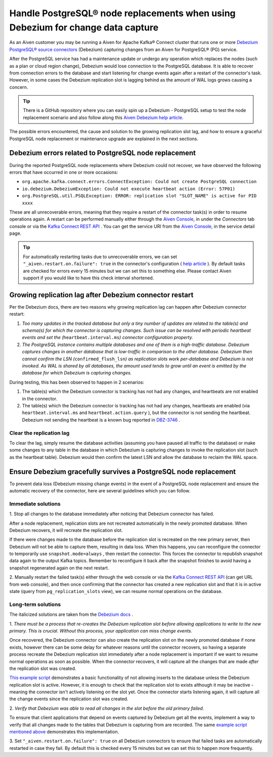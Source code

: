 Handle PostgreSQL® node replacements when using Debezium for change data capture
=================================================================================

As an Aiven customer you may be running a Aiven for Apache Kafka® Connect
cluster that runs one or more `Debezium PostgreSQL® source
connectors <https://docs.aiven.io/docs/products/kafka/kafka-connect/howto/debezium-source-connector-pg.html>`__
(Debezium) capturing changes from an Aiven for PostgreSQL® (PG) service.

After the PostgreSQL service has had a maintenance update or undergo any
operation which replaces the nodes (such as a plan or cloud region
change), Debezium would lose connection to the PostgreSQL database. It is able
to recover from connection errors to the database and start listening
for change events again after a restart of the connector's task.
However, in some cases the Debezium replication slot is lagging behind
as the amount of WAL logs grows causing a concern.

.. Tip::
    There is a GitHub repository where you can easily spin up a Debezium -
    PostgreSQL setup to test the node replacement scenario and also follow
    along this `Aiven Debezium help article <https://github.com/aiven/debezium-pg-kafka-connect-test>`__.

The possible errors encountered, the cause and solution to the growing
replication slot lag, and how to ensure a graceful PostgreSQL node replacement
or maintenance upgrade are explained in the next sections.


Debezium errors related to PostgreSQL node replacement
------------------------------------------------------------------------------

During the reported PostgreSQL node replacements where Debezium could not
recover, we have observed the following errors that have occurred in one
or more occasions:

-  ``org.apache.kafka.connect.errors.ConnectException: Could not create PostgreSQL connection``

-  ``io.debezium.DebeziumException: Could not execute heartbeat action (Error: 57P01)``

-  ``org.PostgreSQL.util.PSQLException: ERROR: replication slot "SLOT_NAME" is active for PID xxxx``

These are all unrecoverable errors, meaning that they require a restart
of the connector task(s) in order to resume operations
again. A restart can be performed manually either through the `Aiven Console <https://console.aiven.io/>`_, in under the `Connectors` tab
console or via the `Kafka Connect REST
API <https://docs.confluent.io/platform/current/connect/references/restapi.html#rest-api-task-restart>`__
. You can get the service URI from the `Aiven Console <https://console.aiven.io/>`_, in the service detail page.

.. image:: /images/products/postgresql/pg-debezium-cdc_image1.png

.. Tip::
    For automatically restarting tasks due to unrecoverable errors, we can
    set ``"_aiven.restart.on.failure": true`` in the connector's
    configuration ( `help
    article <https://help.aiven.io/en/articles/5088396-kafka-connect-auto-restart-on-failures>`__
    ). By default tasks are checked for errors every 15 minutes but we can
    set this to something else. Please contact Aiven support if you would
    like to have this check interval shortened.



Growing replication lag after Debezium connector restart
-----------------------------------------------------------------------------------

Per the Debezium docs, there are two reasons why growing replication lag can happen after Debezium connector restart:

#. *Too many updates in the tracked database but only a tiny number of updates are
   related to the table(s) and schema(s) for which the connector is capturing changes.
   Such issue can be resolved with periodic heartbeat events and set the (*\ ``heartbeat.interval.ms``\ *) connector configuration property.*

#. *The PostgreSQL instance contains multiple databases and one of them
   is a high-traffic database. Debezium captures changes in another
   database that is low-traffic in comparison to the other database.
   Debezium then cannot confirm the LSN
   (*\ ``confirmed_flush_lsn``\ *)
   as replication slots work per-database and Debezium is not invoked.
   As WAL is shared by all databases, the amount used tends to grow
   until an event is emitted by the database for which Debezium is
   capturing changes.*

During testing, this has been observed to happen in 2 scenarios:

#. The table(s) which the Debezium connector is tracking has not had any
   changes, and heartbeats are not enabled in the connector.

#. The table(s) which the Debezium connector is tracking has not had any
   changes, heartbeats are enabled (via
   ``heartbeat.interval.ms``
   and
   ``heartbeat.action.query``
   ), but the connector is not sending the heartbeat. Debezium not
   sending the heartbeat is a known bug reported in
   `DBZ-3746 <https://issues.redhat.com/browse/DBZ-3746>`__ .

.. _h_7415120456:

Clear the replication lag
~~~~~~~~~~~~~~~~~~~~~~~~~~~~

To clear the lag, simply resume the database activities (assuming you
have paused all traffic to the database) or make some changes to any
table in the database in which Debezium is capturing changes to invoke
the replication slot (such as the heartbeat table). Debezium would then
confirm the latest LSN and allow the database to reclaim the WAL space.

.. _h_b915a23266:

Ensure Debezium gracefully survives a PostgreSQL node replacement
-----------------------------------------------------------------

To prevent data loss (Debezium missing change events) in the event of a
PostgreSQL node replacement and ensure the automatic recovery of the
connector, here are several guidelines which you can follow.

.. _h_a711a06482:

Immediate solutions
~~~~~~~~~~~~~~~~~~~

1. Stop all changes to the database immediately after noticing that
Debezium connector has failed.

After a node replacement, replication slots are not recreated
automatically in the newly promoted database. When Debezium recovers, it
will recreate the replication slot.

If there were changes made to the database before the replication slot
is recreated on the new primary server, then Debezium will not be able
to capture them, resulting in data loss. When this happens, you can
reconfigure the connector to temporarily use
``snapshot.mode=always``
, then restart the connector. This forces the connector to republish
snapshot data again to the output Kafka topics. Remember to reconfigure
it back after the snapshot finishes to avoid having a snapshot
regenerated again on the next restart.

2. Manually restart the failed task(s) either through the web console or
via the `Kafka Connect REST
API <https://docs.confluent.io/platform/current/connect/references/restapi.html#rest-api-task-restart>`__
(can get URL from web console), and then once confirming that the
connector has created a new replication slot and that it is in active
state (query from ``pg_replication_slots`` view), we can resume normal
operations on the database.

.. _h_c8ff38deed:

Long-term solutions
~~~~~~~~~~~~~~~~~~~

The italicized solutions are taken from the `Debezium
docs <https://debezium.io/documentation/reference/1.5/connectors/postgresql.html#postgresql-cluster-failures>`__
.

1. *There must be a process that re-creates the Debezium replication
slot before allowing applications to write to the new primary. This is
crucial. Without this process, your application can miss change events.*

Once recovered, the Debezium connector can also create the replication
slot on the newly promoted database if none exists, however there can be
some delay for whatever reasons until the connector recovers, so having
a separate process recreate the Debezium replication slot immediately
after a node replacement is important if we want to resume normal
operations as soon as possible. When the connector recovers, it will
capture all the changes that are made *after* the replication slot was
created.

`This example
script <https://github.com/aiven/debezium-pg-kafka-connect-test/blob/6f1e6e829ba06bbc396fc0faf28be9e0268ad4f8/bin/python_scripts/debezium_pg_producer.py#L164>`__
demonstrates a basic functionality of not allowing inserts to the
database unless the Debezium replication slot is active. However, it is
enough to check that the replication slot to exists although it may be
inactive - meaning the connector isn't actively listening on the slot
yet. Once the connector starts listening again, it will capture all the
change events since the replication slot was created.

2. *Verify that Debezium was able to read all changes in the slot before
the old primary failed.*

To ensure that client applications that depend on events captured by
Debezium get all the events, implement a way to verify that all changes
made to the tables that Debezium is capturing from are recorded. The
same `example script mentioned
above <https://github.com/aiven/debezium-pg-kafka-connect-test/blob/53da8ee8fde8bf7802fd5bbb6aa39359cd1c0877/bin/python_scripts/debezium_pg_producer.py#L66>`__
demonstrates this implementation.

3. Set ``"_aiven.restart.on.failure": true`` on all Debezium connectors
to ensure that failed tasks are automatically restarted in case they
fail. By default this is checked every 15 minutes but we can set this to
happen more frequently.

